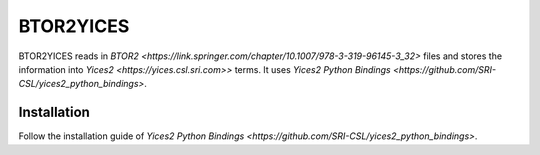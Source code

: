 ==========
BTOR2YICES
==========

BTOR2YICES reads in `BTOR2 <https://link.springer.com/chapter/10.1007/978-3-319-96145-3_32>`
files and stores the information into `Yices2 <https://yices.csl.sri.com>>` terms.
It uses `Yices2 Python Bindings <https://github.com/SRI-CSL/yices2_python_bindings>`.


Installation
============

Follow the installation guide of
`Yices2 Python Bindings <https://github.com/SRI-CSL/yices2_python_bindings>`.


